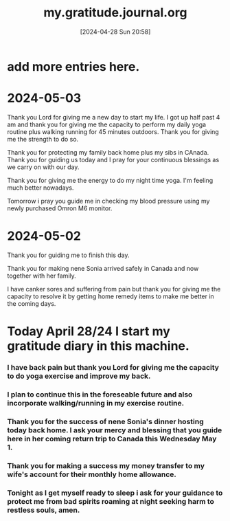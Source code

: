 #+title:      my.gratitude.journal.org
#+date:       [2024-04-28 Sun 20:58]
#+filetags:   :priv:
#+identifier: 20240428T205802

* add more entries here.

* 2024-05-03
***** Thank you Lord for giving me a new day to start my life. I got up half past 4 am and thank you for giving me the capacity to perform my daily yoga routine plus walking running for 45 minutes outdoors. Thank you for giving me the strength to do so.
***** Thank you for protecting my family back home plus my sibs in CAnada. Thank you for guiding us today and I pray for your continuous blessings as we carry on with our day.
***** Thank you for giving me the energy to do my night time yoga. I'm feeling much better nowadays.
***** Tomorrow i pray you guide me in checking my blood pressure using my newly purchased Omron M6 monitor.
* 2024-05-02
***** Thank you for guiding me to finish this day.
***** Thank you for making nene Sonia arrived safely in Canada and now together with her family.
***** I have canker sores and suffering from pain but thank you for giving me the capacity to resolve it by getting home remedy items to make me better in the coming days.
* Today April 28/24 I start my gratitude diary in this machine.
*** I have back pain but thank you Lord for giving me the capacity to do yoga exercise and improve my back.
*** I plan to continue this in the foreseable future and also incorporate walking/running in my exercise routine.
*** Thank you for the success of nene Sonia's dinner hosting today back home. I ask your mercy and blessing that you guide here in her coming return trip to Canada this Wednesday May 1.
*** Thank you for making a success my money transfer to my wife's account for their monthly home allowance.
*** Tonight as I get myself ready to sleep i ask for your guidance to protect me from bad spirits roaming at night seeking harm to restless souls, amen.
